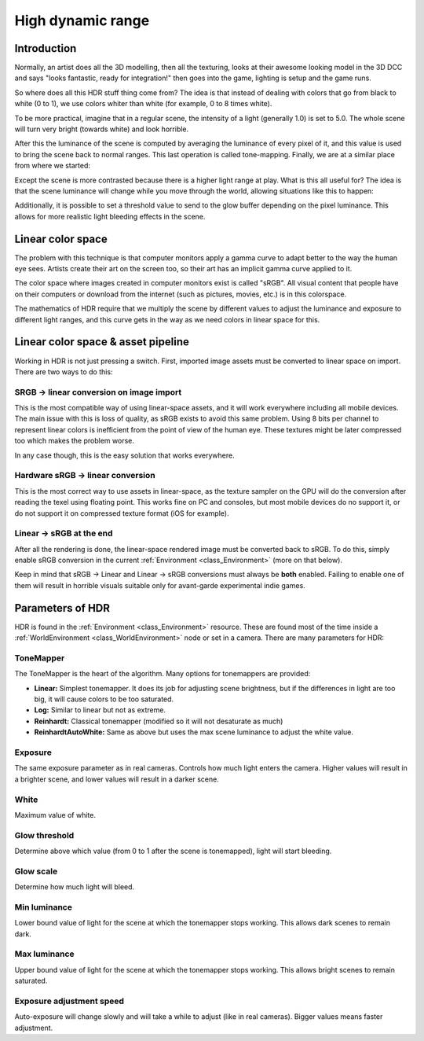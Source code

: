 .. _doc_high_dynamic_range:

High dynamic range
==================

Introduction
------------

Normally, an artist does all the 3D modelling, then all the texturing,
looks at their awesome looking model in the 3D DCC and says "looks
fantastic, ready for integration!" then goes into the game, lighting is
setup and the game runs.

So where does all this HDR stuff thing come from? The idea is that
instead of dealing with colors that go from black to white (0 to 1), we
use colors whiter than white (for example, 0 to 8 times white).

To be more practical, imagine that in a regular scene, the intensity
of a light (generally 1.0) is set to 5.0. The whole scene will turn
very bright (towards white) and look horrible.

After this the luminance of the scene is computed by averaging the
luminance of every pixel of it, and this value is used to bring the
scene back to normal ranges. This last operation is called
tone-mapping. Finally, we are at a similar place from where we
started:

.. image:: img/hdr_tonemap.png

Except the scene is more contrasted because there is a higher light
range at play. What is this all useful for? The idea is that the scene
luminance will change while you move through the world, allowing
situations like this to happen:

.. image:: img/hdr_cave.png

Additionally, it is possible to set a threshold value to send to the
glow buffer depending on the pixel luminance. This allows for more
realistic light bleeding effects in the scene.

Linear color space
------------------

The problem with this technique is that computer monitors apply a
gamma curve to adapt better to the way the human eye sees. Artists
create their art on the screen too, so their art has an implicit gamma
curve applied to it.

The color space where images created in computer monitors exist is
called "sRGB". All visual content that people have on their computers
or download from the internet (such as pictures, movies, etc.)
is in this colorspace.

.. image:: img/hdr_gamma.png

The mathematics of HDR require that we multiply the scene by different
values to adjust the luminance and exposure to different light ranges,
and this curve gets in the way as we need colors in linear space for
this.

Linear color space & asset pipeline
-----------------------------------

Working in HDR is not just pressing a switch. First, imported image
assets must be converted to linear space on import. There are two ways
to do this:

SRGB -> linear conversion on image import
~~~~~~~~~~~~~~~~~~~~~~~~~~~~~~~~~~~~~~~~~

This is the most compatible way of using linear-space assets, and it will
work everywhere including all mobile devices. The main issue with this
is loss of quality, as sRGB exists to avoid this same problem. Using 8
bits per channel to represent linear colors is inefficient from the
point of view of the human eye. These textures might be later compressed
too which makes the problem worse.

In any case though, this is the easy solution that works everywhere.

Hardware sRGB -> linear conversion
~~~~~~~~~~~~~~~~~~~~~~~~~~~~~~~~~~

This is the most correct way to use assets in linear-space, as the
texture sampler on the GPU will do the conversion after reading the
texel using floating point. This works fine on PC and consoles, but most
mobile devices do no support it, or do not support it on compressed
texture format (iOS for example).

Linear -> sRGB at the end
~~~~~~~~~~~~~~~~~~~~~~~~~

After all the rendering is done, the linear-space rendered image must be
converted back to sRGB. To do this, simply enable sRGB conversion in the
current :ref:`Environment <class_Environment>` (more on that below).

Keep in mind that sRGB -> Linear and Linear -> sRGB conversions
must always be **both** enabled. Failing to enable one of them will
result in horrible visuals suitable only for avant-garde experimental
indie games.

Parameters of HDR
-----------------

HDR is found in the :ref:`Environment <class_Environment>`
resource. These are found most of the time inside a
:ref:`WorldEnvironment <class_WorldEnvironment>`
node or set in a camera. There are many parameters for HDR:

.. image:: img/hdr_parameters.png

ToneMapper
~~~~~~~~~~

The ToneMapper is the heart of the algorithm. Many options for
tonemappers are provided:

-  **Linear:** Simplest tonemapper. It does its job for adjusting scene
   brightness, but if the differences in light are too big, it will
   cause colors to be too saturated.
-  **Log:** Similar to linear but not as extreme.
-  **Reinhardt:** Classical tonemapper (modified so it will not desaturate
   as much)
-  **ReinhardtAutoWhite:** Same as above but uses the max scene luminance
   to adjust the white value.

Exposure
~~~~~~~~

The same exposure parameter as in real cameras. Controls how much light
enters the camera. Higher values will result in a brighter scene, and
lower values will result in a darker scene.

White
~~~~~

Maximum value of white.

Glow threshold
~~~~~~~~~~~~~~

Determine above which value (from 0 to 1 after the scene is tonemapped),
light will start bleeding.

Glow scale
~~~~~~~~~~

Determine how much light will bleed.

Min luminance
~~~~~~~~~~~~~

Lower bound value of light for the scene at which the tonemapper stops
working. This allows dark scenes to remain dark.

Max luminance
~~~~~~~~~~~~~

Upper bound value of light for the scene at which the tonemapper stops
working. This allows bright scenes to remain saturated.

Exposure adjustment speed
~~~~~~~~~~~~~~~~~~~~~~~~~

Auto-exposure will change slowly and will take a while to adjust (like
in real cameras). Bigger values means faster adjustment.
